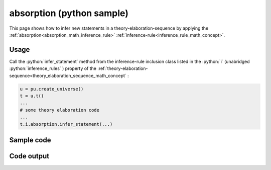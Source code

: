 .. _absorption_python_sample:

..
   rst file generated by generate_docs_inference_rules.py.

.. role:: python(code)
    :language: py

absorption (python sample)
============================================

.. tags:: absorption, python, sample

.. seealso::
   :ref:`math concept<absorption_math_concept>` | :ref:`python declaration class<absorption_declaration_python_class>` | :ref:`python inclusion class<absorption_inclusion_python_class>`

This page shows how to infer new statements in a theory-elaboration-sequence by applying the :ref:`absorption<absorption_math_inference_rule>` :ref:`inference-rule<inference_rule_math_concept>`.

Usage
----------------------

Call the :python:`infer_statement` method from the inference-rule inclusion class listed in the :python:`i` (unabridged :python:`inference_rules` ) property of the :ref:`theory-elaboration-sequence<theory_elaboration_sequence_math_concept` :

.. code-block:: python

   u = pu.create_universe()
   t = u.t()
   ...
   # some theory elaboration code
   ...
   t.i.absorption.infer_statement(...)

Sample code
----------------------

.. literalinclude :: ../../../../src/sample/sample_absorption.py
  :language: python

Code output
-----------------------

.. tabs::

   .. tab:: Unicode

      .. literalinclude :: ../../../../data/sample_absorption_unicode.txt
         :language: text

   .. tab:: Plaintext

      .. literalinclude :: ../../../../data/sample_absorption_plaintext.txt
         :language: text

   .. tab:: LaTeX

      Will be provided in a future version.

   .. tab:: HTML

      Will be provided in a future version.